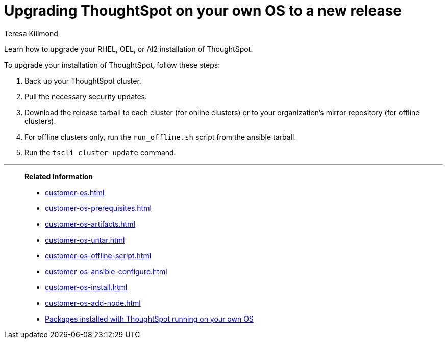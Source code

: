 = Upgrading ThoughtSpot on your own OS to a new release
:last_updated: 5/30/2023
:author: Teresa Killmond
:linkattrs:
:experimental:
:description: Learn how to upgrade your Amazon Linux 2, RHEL, or OEL installation of ThoughtSpot.

Learn how to upgrade your RHEL, OEL, or Al2 installation of ThoughtSpot.

To upgrade your installation of ThoughtSpot, follow these steps:

. Back up your ThoughtSpot cluster.
. Pull the necessary security updates.
. Download the release tarball to each cluster (for online clusters) or to your organization's mirror repository (for offline clusters).
. For offline clusters only, run the `run_offline.sh` script from the ansible tarball.
. Run the `tscli cluster update` command.

'''
> **Related information**
>
> * xref:customer-os.adoc[]
> * xref:customer-os-prerequisites.adoc[]
> * xref:customer-os-artifacts.adoc[]
> * xref:customer-os-untar.adoc[]
> * xref:customer-os-offline-script.adoc[]
> * xref:customer-os-ansible-configure.adoc[]
> * xref:customer-os-install.adoc[]
> * xref:customer-os-add-node.adoc[]
> * xref:customer-os-packages.adoc[Packages installed with ThoughtSpot running on your own OS]